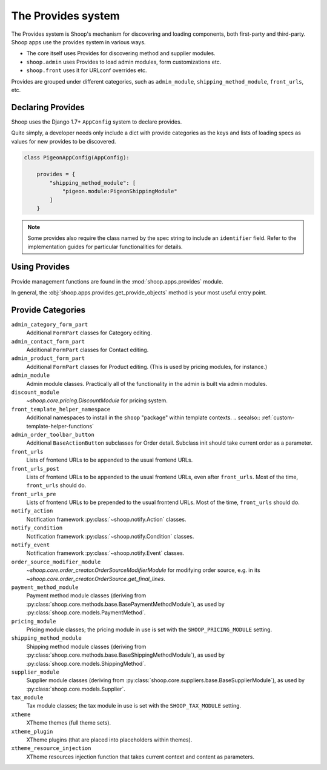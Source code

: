 The Provides system
===================

The Provides system is Shoop's mechanism for discovering and loading
components, both first-party and third-party.  Shoop apps use
the provides system in various ways.

* The core itself uses Provides for discovering method and supplier modules.
* ``shoop.admin`` uses Provides to load admin modules, form customizations etc.
* ``shoop.front`` uses it for URLconf overrides etc.

.. TODO:: Document the various ways better.

Provides are grouped under different categories, such as ``admin_module``,
``shipping_method_module``, ``front_urls``, etc.

Declaring Provides
------------------

Shoop uses the Django 1.7+ ``AppConfig`` system to declare provides.

Quite simply, a developer needs only include a dict with provide categories as
the keys and lists of loading specs as values for new provides to be discovered.

.. code-block:: python

   class PigeonAppConfig(AppConfig):

       provides = {
           "shipping_method_module": [
               "pigeon.module:PigeonShippingModule"
           ]
       }

.. note:: Some provides also require the class named by the spec string to include
          an ``identifier`` field. Refer to the implementation guides for particular
          functionalities for details.

Using Provides
--------------

Provide management functions are found in the :mod:`shoop.apps.provides` module.

In general, the :obj:`shoop.apps.provides.get_provide_objects` method is your most useful
entry point.

Provide Categories
------------------

``admin_category_form_part``
    Additional ``FormPart`` classes for Category editing.
``admin_contact_form_part``
    Additional ``FormPart`` classes for Contact editing.
``admin_product_form_part``
    Additional ``FormPart`` classes for Product editing.
    (This is used by pricing modules, for instance.)
``admin_module``
    Admin module classes. Practically all of the functionality in the admin is built
    via admin modules.
``discount_module``
    `~shoop.core.pricing.DiscountModule` for pricing system.
``front_template_helper_namespace``
    Additional namespaces to install in the ``shoop`` "package" within
    template contexts.
    .. seealso:: :ref:`custom-template-helper-functions`
``admin_order_toolbar_button``
    Additional ``BaseActionButton`` subclasses for Order detail.
    Subclass init should take current order as a parameter.
``front_urls``
    Lists of frontend URLs to be appended to the usual frontend URLs.
``front_urls_post``
    Lists of frontend URLs to be appended to the usual frontend URLs, even after ``front_urls``.
    Most of the time, ``front_urls`` should do.
``front_urls_pre``
    Lists of frontend URLs to be prepended to the usual frontend URLs.
    Most of the time, ``front_urls`` should do.
``notify_action``
    Notification framework :py:class:`~shoop.notify.Action` classes.
``notify_condition``
    Notification framework :py:class:`~shoop.notify.Condition` classes.
``notify_event``
    Notification framework :py:class:`~shoop.notify.Event` classes.
``order_source_modifier_module``
    `~shoop.core.order_creator.OrderSourceModifierModule` for modifying
    order source, e.g. in its
    `~shoop.core.order_creator.OrderSource.get_final_lines`.
``payment_method_module``
    Payment method module classes (deriving from :py:class:`shoop.core.methods.base.BasePaymentMethodModule`),
    as used by :py:class:`shoop.core.models.PaymentMethod`.
``pricing_module``
    Pricing module classes; the pricing module in use is set with the ``SHOOP_PRICING_MODULE`` setting.
``shipping_method_module``
    Shipping method module classes (deriving from :py:class:`shoop.core.methods.base.BaseShippingMethodModule`),
    as used by :py:class:`shoop.core.models.ShippingMethod`.
``supplier_module``
    Supplier module classes (deriving from :py:class:`shoop.core.suppliers.base.BaseSupplierModule`),
    as used by :py:class:`shoop.core.models.Supplier`.
``tax_module``
    Tax module classes; the tax module in use is set with the ``SHOOP_TAX_MODULE`` setting.
``xtheme``
    XTheme themes (full theme sets).
``xtheme_plugin``
    XTheme plugins (that are placed into placeholders within themes).
``xtheme_resource_injection``
    XTheme resources injection function that takes current context and content as parameters.
